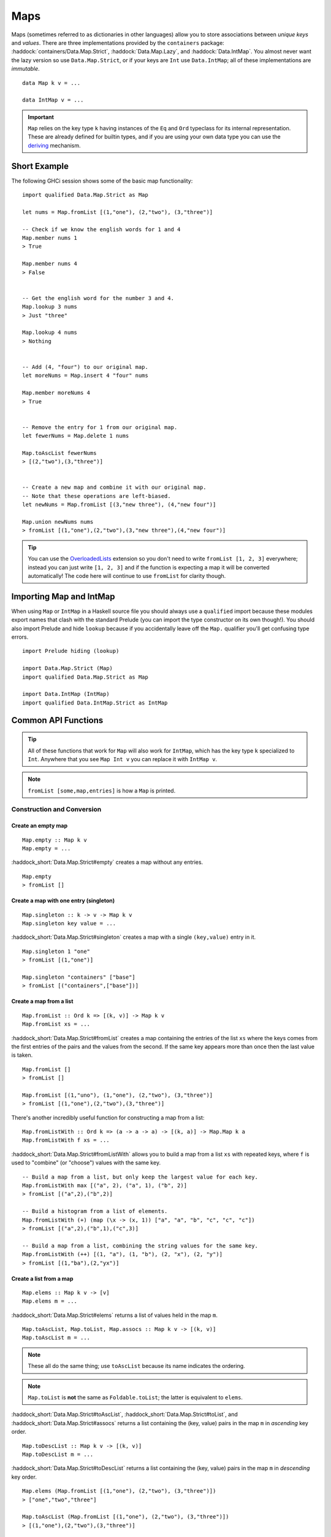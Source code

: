 Maps
====

.. highlight:: haskell

Maps (sometimes referred to as dictionaries in other languages) allow you to
store associations between *unique keys* and *values*. There are three
implementations provided by the ``containers`` package:
:haddock:`containers/Data.Map.Strict`, :haddock:`Data.Map.Lazy`, and
:haddock:`Data.IntMap`. You almost never want the lazy version so use
``Data.Map.Strict``, or if your keys are ``Int`` use ``Data.IntMap``; all of
these implementations are *immutable*.

::

    data Map k v = ...

    data IntMap v = ...

.. IMPORTANT::
   ``Map`` relies on the key type ``k`` having instances of the ``Eq`` and
   ``Ord`` typeclass for its internal representation. These are already defined
   for builtin types, and if you are using your own data type you can use the
   `deriving
   <https://en.wikibooks.org/wiki/Haskell/Classes_and_types#Deriving>`_
   mechanism.


Short Example
-------------

The following GHCi session shows some of the basic map functionality::

    import qualified Data.Map.Strict as Map

    let nums = Map.fromList [(1,"one"), (2,"two"), (3,"three")]

    -- Check if we know the english words for 1 and 4
    Map.member nums 1
    > True

    Map.member nums 4
    > False


    -- Get the english word for the number 3 and 4.
    Map.lookup 3 nums
    > Just "three"

    Map.lookup 4 nums
    > Nothing


    -- Add (4, "four") to our original map.
    let moreNums = Map.insert 4 "four" nums

    Map.member moreNums 4
    > True


    -- Remove the entry for 1 from our original map.
    let fewerNums = Map.delete 1 nums

    Map.toAscList fewerNums
    > [(2,"two"),(3,"three")]


    -- Create a new map and combine it with our original map.
    -- Note that these operations are left-biased.
    let newNums = Map.fromList [(3,"new three"), (4,"new four")]

    Map.union newNums nums
    > fromList [(1,"one"),(2,"two"),(3,"new three"),(4,"new four")]


.. TIP:: You can use the `OverloadedLists
	 <https://ghc.haskell.org/trac/ghc/wiki/OverloadedLists>`_ extension so
	 you don't need to write ``fromList [1, 2, 3]`` everywhere; instead you
	 can just write ``[1, 2, 3]`` and if the function is expecting a map it
	 will be converted automatically! The code here will continue to use
	 ``fromList`` for clarity though.


Importing Map and IntMap
------------------------

When using ``Map`` or ``IntMap`` in a Haskell source file you should always use
a ``qualified`` import because these modules export names that clash with the
standard Prelude (you can import the type constructor on its own though!). You
should also import Prelude and hide ``lookup`` because if you accidentally leave
off the ``Map.`` qualifier you'll get confusing type errors.

::

    import Prelude hiding (lookup)

    import Data.Map.Strict (Map)
    import qualified Data.Map.Strict as Map

    import Data.IntMap (IntMap)
    import qualified Data.IntMap.Strict as IntMap


Common API Functions
--------------------

.. TIP::
   All of these functions that work for ``Map`` will also work for ``IntMap``,
   which has the key type ``k`` specialized to ``Int``. Anywhere that you
   see ``Map Int v`` you can replace it with ``IntMap v``.

.. NOTE::
   ``fromList [some,map,entries]`` is how a ``Map`` is printed.


Construction and Conversion
^^^^^^^^^^^^^^^^^^^^^^^^^^^

Create an empty map
"""""""""""""""""""

::

    Map.empty :: Map k v
    Map.empty = ...

:haddock_short:`Data.Map.Strict#empty` creates a map without any entries.

::

    Map.empty
    > fromList []

Create a map with one entry (singleton)
"""""""""""""""""""""""""""""""""""""""

::

    Map.singleton :: k -> v -> Map k v
    Map.singleton key value = ...

:haddock_short:`Data.Map.Strict#singleton` creates a map with a single
``(key,value)`` entry in it.

::

    Map.singleton 1 "one"
    > fromList [(1,"one")]

    Map.singleton "containers" ["base"]
    > fromList [("containers",["base"])]

Create a map from a list
""""""""""""""""""""""""

::

    Map.fromList :: Ord k => [(k, v)] -> Map k v
    Map.fromList xs = ...

:haddock_short:`Data.Map.Strict#fromList` creates a map containing the entries
of the list ``xs`` where the keys comes from the first entries of the pairs and
the values from the second. If the same key appears more than once then the last
value is taken.

::

    Map.fromList []
    > fromList []

    Map.fromList [(1,"uno"), (1,"one"), (2,"two"), (3,"three")]
    > fromList [(1,"one"),(2,"two"),(3,"three")]

There's another incredibly useful function for constructing a map from a list::

    Map.fromListWith :: Ord k => (a -> a -> a) -> [(k, a)] -> Map.Map k a
    Map.fromListWith f xs = ...

:haddock_short:`Data.Map.Strict#fromListWith` allows you to build a map from a
list ``xs`` with repeated keys, where ``f`` is used to "combine" (or "choose")
values with the same key.

::

    -- Build a map from a list, but only keep the largest value for each key.
    Map.fromListWith max [("a", 2), ("a", 1), ("b", 2)]
    > fromList [("a",2),("b",2)]

    -- Build a histogram from a list of elements.
    Map.fromListWith (+) (map (\x -> (x, 1)) ["a", "a", "b", "c", "c", "c"])
    > fromList [("a",2),("b",1),("c",3)]

    -- Build a map from a list, combining the string values for the same key.
    Map.fromListWith (++) [(1, "a"), (1, "b"), (2, "x"), (2, "y")]
    > fromList [(1,"ba"),(2,"yx")]



Create a list from a map
""""""""""""""""""""""""

::

    Map.elems :: Map k v -> [v]
    Map.elems m = ...

:haddock_short:`Data.Map.Strict#elems` returns a list of values held in the map
``m``.

::

    Map.toAscList, Map.toList, Map.assocs :: Map k v -> [(k, v)]
    Map.toAscList m = ...

.. NOTE::
   These all do the same thing; use ``toAscList`` because its name indicates
   the ordering.

.. NOTE::
   ``Map.toList`` is **not** the same as ``Foldable.toList``; the latter is
   equivalent to ``elems``.

:haddock_short:`Data.Map.Strict#toAscList`,
:haddock_short:`Data.Map.Strict#toList`, and 
:haddock_short:`Data.Map.Strict#assocs` returns a list containing the (key,
value) pairs in the map ``m`` in *ascending* key order.

::

    Map.toDescList :: Map k v -> [(k, v)]
    Map.toDescList m = ...

:haddock_short:`Data.Map.Strict#toDescList` returns a list containing the (key,
value) pairs in the map ``m`` in *descending* key order.

::

    Map.elems (Map.fromList [(1,"one"), (2,"two"), (3,"three")])
    > ["one","two","three"]

    Map.toAscList (Map.fromList [(1,"one"), (2,"two"), (3,"three")])
    > [(1,"one"),(2,"two"),(3,"three")]

    Map.toDescList (Map.fromList [(1,"one"), (2,"two"), (3,"three")])
    > [(3,"three"),(2,"two"),(1,"one")]


Querying
^^^^^^^^

Check if a map is empty
"""""""""""""""""""""""

::

    Map.null :: Map k v -> Bool
    Map.null m = ...

:haddock_short:`Data.Map.Strict#null` returns ``True`` if the map ``m`` is
empty, ``False`` otherwise.

::

    Map.null Map.empty
    > True

    Map.null (Map.fromList [(1,"one")])
    > False

The number of entries in a map
""""""""""""""""""""""""""""""

::

    Map.size :: Map k v -> Int
    Map.size m = ...

:haddock_short:`Data.Map.Strict#size` returns the number of entries in the map
``m``.

::

    Map.size Map.empty
    > 0

    Map.size (Map.fromList [(1,"one"), (2,"two"), (3,"three")])
    > 3

Lookup an entry in the map (lookup)
"""""""""""""""""""""""""""""""""""

::

    Map.lookup :: Ord k => k -> Map k v -> Maybe v
    Map.lookup key m = ...

    Map.!? :: Ord k => Map k v -> k -> Maybe v
    Map.!? m key = ...

:haddock_short:`Data.Map.Strict#lookup` the value corresponding to the given
``key``, returns ``Nothing`` if the key is not present; the ``!?`` operator
(*since 0.5.10*) is a flipped version of ``lookup`` and can often be imported
unqualified.


If you want to provide a default value if the key doesn't exist you can do:

::

    import Data.Maybe (fromMaybe)

    -- fromMaybe :: a -> Maybe a -> a
    fromMaybe defaultValue (lookup k m)

For example::

    import Data.Map.Strict ((!?))
    import Data.Maybe (fromMaybe)

    Map.lookup 1 Map.empty
    > Nothing

    Map.lookup 1 (Map.fromList [(1,"one"),(2,"two"),(3,"three")])
    > Just "one"

    > (Map.fromList [(1,"one"),(2,"two"),(3,"three")]) !? 1
    > Just "one"

    fromMaybe "?" (Map.empty !? 1)
    > "?"

    fromMaybe "?" (Map.fromList [(1,"one"), (2,"two"), (3,"three")] !? 1)
    > "one"

.. WARNING::
   **DO NOT** Use ``Map.!``. It is partial and throws a runtime error if the key
   doesn't exist.

Find the minimum/maximum
""""""""""""""""""""""""

*Since version 0.5.9*

::

    Map.lookupMin, Map.lookupMax :: Map k v -> Maybe (k, v)
    Map.lookupMin m = ...
    Map.lookupMax m = ...

:haddock_short:`Data.Map.Strict#lookupMin` and
:haddock_short:`Data.Map.Strict#lookupMax` respectively return the
minimum or maximum element of the map ``m``, or ``Nothing`` if the map is empty.

::

    Map.lookupMin Map.empty
    > Nothing

    Map.lookupMin (Map.fromList [(1,"one"), (2,"two"), (3,"three")])
    > Just (1,"one")

    Map.lookupMax (Map.fromList [(1,"one"), (2,"two"), (3,"three")])
    > Just (3,"three")

.. WARNING::
   **DO NOT** use ``Map.findMin`` or ``Map.findMax``. They are partial and throw
   a runtime error if the map is empty.

Modification
^^^^^^^^^^^^

Adding a new entry to a map
"""""""""""""""""""""""""""

::

    Map.insert :: Ord k => k -> v -> Map k v -> Map k v
    Map.insert key value m = ...

:haddock_short:`Data.Map.Strict#insert` adds the ``value`` into the map ``m``
with the given ``key``, replacing the existing value if the key already exists.

::

    Map.insert 1 "one" Map.empty
    > Map.fromList [(1,"one")]

    Map.insert 4 "four" (Map.fromList [(1,"one"), (2,"two"), (3,"three")])
    > fromList [(1,"one"),(2,"two"),(3,"three"),(4,"four")]

    Map.insert 1 "uno" (Map.fromList [(1,"one"), (2,"two"), (3,"three")])
    > fromList [(1,"uno"),(2,"two"),(3,"three")]


Removing an entry from a map
""""""""""""""""""""""""""""

::

    Map.delete :: Ord k => k -> Map k v -> Map k v
    Map.delete key m = ...

:haddock_short:`Data.Map.Strict#delete` removes the entry with the specified
``key`` from the map ``m``.  If the key doesn't exist it leaves the map
unchanged. Remember, maps are immutable so if you delete an entry from a map you
need to assign the new map to a new variable.

::

    Map.delete 1 Map.empty
    > Map.empty

    Map.delete 1 (Map.fromList [(1,"one"),(2,"two"),(3,"three")])
    > fromList [(2,"two"),(3,"three")]

Filtering map entries
"""""""""""""""""""""

::

    Map.filterWithKey :: (k -> v -> Bool) -> Map k v -> Map k v
    Map.filterWithKey predicate m = ...

:haddock_short:`Data.Map.Strict#filterWithKey` produces a map consisting of all
entries of ``m`` for which the ``predicate`` returns ``True``.

::

    let f key value = key == 2 || value == "one"
    Map.filterWithKey f (Map.fromList [(1,"one"), (2,"two"), (3,"three")])
    > fromList [(1,"one"),(2,"two"]


Modifying a map entry
"""""""""""""""""""""

::

    Map.adjust :: Ord k => (v -> v) -> k -> Map k v -> Map k v
    Map.adjust f key m = ...

:haddock_short:`Data.Map.Strict#abjust` applies the value transformation
function ``f`` to the entry with given ``key``. If no entry for that key exists
then the map is left unchanged.

::

    Map.alter :: Ord k => (Maybe v -> Maybe v) -> k -> Map k v -> Map k v
    Map.alter f key m = ...

Apply the value transformation function ``f`` to the entry with given ``key``,
if no entry for that key exists then the function is passed ``Nothing``. If the
function returns ``Nothing`` then the entry is deleted, if the function returns
``Just v2`` then the value for the ``key`` is updated to ``v2``. In other words,
alter can be used to insert, update, or delete a value.

::

    let removeElement _ = Nothing
    Map.alter removeElement "key" (Map.fromList [("key", 0)])
    > fromList []

    let setValueToOne _ = Just 1
    Map.alter setValueToOne "key" (Map.fromList [("key", 0)])
    > fromList [("key",1)]

    Map.alter setValueToOne "key" Map.empty
    > fromList [("key",1)]

Modifying all map entries (mapping)
"""""""""""""""""""""""""""""""""""

::

    Map.map :: (a -> b) -> Map k a -> Map k v
    Map.map f m = ...

:haddock_short:`Data.Map.Strict#map` creates a new map by applying the
transformation function ``f`` to each entries value. This is how `Functor
<https://wiki.haskell.org/Typeclassopedia#Functor>`_ is defined for maps.

::

    Map.map (*10) (Map.fromList [("haskell", 45), ("idris", 15)])
    > fromList [("haskell",450),("idris",150)]

    -- Use the Functor instance for Map.
    (*10) <$> Map.fromList [("haskell", 45), ("idris", 15)]
    > fromList [("haskell",450),("idris",150)]

There are several other more complex mapping functions available that let you
look at other parts of the entry (such as they key) when transforming the
value. For the full list see the :haddock:`containers/Data.Map.Strict` API
documentation.


Set-like Operations
^^^^^^^^^^^^^^^^^^^

.. _union:

Union
"""""

::

    Map.unionWith :: Ord k => (v -> v -> v) -> Map k v -> Map k v -> Map k v
    Map.union f l r = ...

:haddock_short:`Data.Map.Strict#union` returns a map containing all entries that
are keyed in either of the two maps. If the same key appears in both maps, the
value is determined by calling ``f`` passing in the left and right value (`set
union <https://en.wikipedia.org/wiki/Union_(set_theory)>`_).

::


    Map.unionWith (++) Map.empty (Map.fromList [(1,"x"),(2,"y")])
    > fromList [(1,"x"),(2,"y")]

    let f lv rv = lv
    Map.unionWith f (Map.fromList [(1, "a")]) (Map.fromList [(1,"x"),(2,"y")])
    > fromList [(1,"a"),(2,"y")]

    Map.unionWith (++) (Map.fromList [(1, "a")]) (Map.fromList [(1,"x"),(2,"y")])
    > fromList [(1,"ax"),(2,"y")]


Intersection
""""""""""""

::

    Map.intersectionWith :: Ord k => (v -> v -> v) -> Map k v -> Map k v -> Map k v
    Map.intersection f l r = ...

:haddock_short:`Data.Map.Strict#intersection` returns a map containing all
entries that have a key in both maps ``l`` and ``r``. The value in the returned
map is determined by calling ``f`` on the values from the left and right map
(`set intersection <https://en.wikipedia.org/wiki/Intersection_(set_theory)>`_).

::

    Map.intersectionWith (++) Map.empty (Map.fromList [(1,"x"), (2,"y")])
    > fromList []

    Map.intersectionWith (++) (Map.fromList [(1, "a")]) (Map.fromList [(1,"x"),(2,"y")])
    > fromList [(1,"ax")]



Difference
""""""""""

::

    Map.difference :: Ord k => Map k v -> Map k v -> Map k v
    Map.difference l r = ...

:haddock_short:`Data.Map.Strict#difference` returns a map containing all entries
that have a key in the ``l`` map but not the ``r`` map (`set difference/relative
complement
<https://en.wikipedia.org/wiki/Complement_(set_theory)#Relative_complement>`_).

::

    Map.difference (Map.fromList [(1,"one"), (2,"two"), (3,"three")]) Map.empty
    > fromList [(1,"uno"),(2,"two"),(3,"three")]

    Map.difference (Map.fromList[(1,"one"), (2,"two")]) (Map.fromList [(1,"uno")])
    > fromList [(2,"two")]


Serialization
-------------

The best way to serialize and deserialize maps is to use one of the many
libraries which already support serializing maps. :haddock:`binary`,
:haddock:`cereal`, and :haddock:`store` are some common libraries that people
use.

.. TIP::
   If you are writing custom serialization code use
   :haddock_short:`Data.Map.Strict#fromDistinctAscList` (see
   `#405 <https://github.com/haskell/containers/issues/405>`_ for more info).


Performance
-----------

The API docs are annotated with the Big-*O* complexities of each of the map
operations. For benchmarks see the `haskell-perf/dictionaries
<https://github.com/haskell-perf/dictionaries>`_ page.


Looking for more?
-----------------

Didn't find what you're looking for? This tutorial only covered the most common
map functions, for a full list of functions see the
:haddock_short:`Data.Map.Strict#Map` and
:haddock_short:`Data.IntMap.Strict#IntMap` API documentation.
